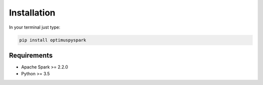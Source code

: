 Installation
===============

In your terminal just type:

.. code:: bash

  pip install optimuspyspark


Requirements
----------------

-  Apache Spark >= 2.2.0
-  Python >= 3.5